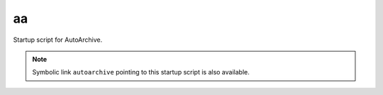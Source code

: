 .. aa.rst
.. 
.. Project: AutoArchive
.. License: GNU GPLv3
.. 
.. Copyright (C) 2003 - 2012 Róbert Čerňanský



.. A section for the aa script.



aa
==

.. module:: aa

Startup script for AutoArchive.

.. note:: Symbolic link ``autoarchive`` pointing to this startup script is also available.
